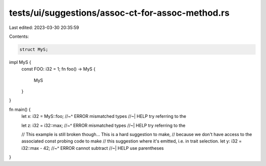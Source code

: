 tests/ui/suggestions/assoc-ct-for-assoc-method.rs
=================================================

Last edited: 2023-03-30 20:35:59

Contents:

.. code-block:: rs

    struct MyS;

impl MyS {
    const FOO: i32 = 1;
    fn foo() -> MyS {
        MyS
    }
}

fn main() {
    let x: i32 = MyS::foo;
    //~^ ERROR mismatched types
    //~| HELP try referring to the

    let z: i32 = i32::max;
    //~^ ERROR mismatched types
    //~| HELP try referring to the

    // This example is still broken though... This is a hard suggestion to make,
    // because we don't have access to the associated const probing code to make
    // this suggestion where it's emitted, i.e. in trait selection.
    let y: i32 = i32::max - 42;
    //~^ ERROR cannot subtract
    //~| HELP use parentheses
}


